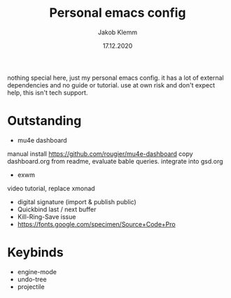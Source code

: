 #+TITLE: Personal emacs config
#+AUTHOR: Jakob Klemm
#+DATE: 17.12.2020

nothing special here, just my personal emacs config. it has a lot of external dependencies and no guide or tutorial.
use at own risk and don't expect help, this isn't tech support.

* Outstanding
- mu4e dashboard
manual install https://github.com/rougier/mu4e-dashboard
copy dashboard.org from readme, evaluate bable queries.
integrate into gsd.org
- exwm
video tutorial, replace xmonad
- digital signature (import & publish public)
- Quickbind last / next buffer
- Kill-Ring-Save issue
- https://fonts.google.com/specimen/Source+Code+Pro
* Keybinds
  - engine-mode
  - undo-tree
  - projectile
